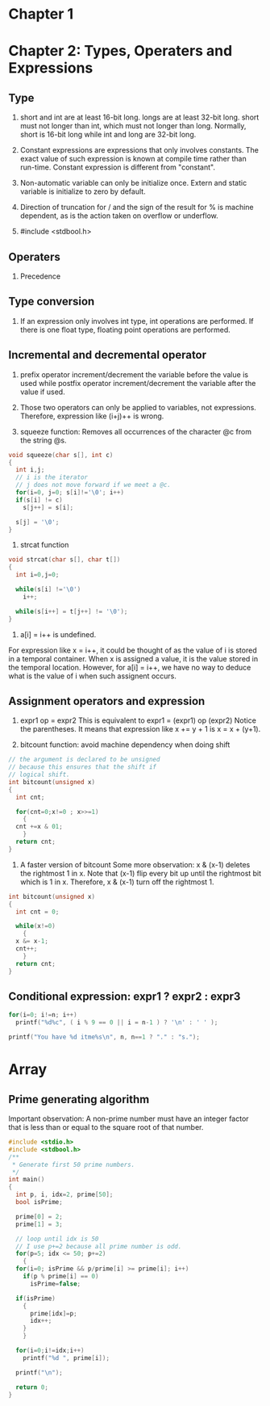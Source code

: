 * Chapter 1


* Chapter 2: Types, Operaters and Expressions
** Type
1. short and int are at least 16-bit long. longs are at least 32-bit
      long. short must not longer than int, which must not longer than long.
      Normally, short is 16-bit long while int and long are 32-bit long.

2. Constant expressions are expressions that only involves constants. The
      exact value of such expression is known at compile time rather than
      run-time. Constant expression is different from "constant".

3. Non-automatic variable can only be initialize once. Extern and static
   variable is initialize to zero by default.

4. Direction of truncation for / and the sign of the result for % is machine
   dependent, as is the action taken on overflow or underflow.

5. #include <stdbool.h>

** Operaters
1. Precedence

** Type conversion
1. If an expression only involves int type, int operations are performed. If
   there is one float type, floating point operations are performed.
** Incremental and decremental operator
1. prefix operator increment/decrement the variable before the value is used
   while postfix operator increment/decrement the variable after the value if
   used. 

2. Those two operators can only be applied to variables, not
   expressions. Therefore, expression like (i+j)++ is wrong.

3. squeeze function: Removes all occurrences of the character @c from the string
   @s.
#+BEGIN_SRC c
  void squeeze(char s[], int c)
  {
    int i,j;
    // i is the iterator
    // j does not move forward if we meet a @c.
    for(i=0, j=0; s[i]!='\0'; i++)
	if(s[i] != c)
	  s[j++] = s[i];

    s[j] = '\0';
  }
#+END_SRC

4. strcat function
#+BEGIN_SRC c
  void strcat(char s[], char t[])
  {
    int i=0,j=0;

    while(s[i] !='\0')
      i++;

    while(s[i++] = t[j++] != '\0');
  }
#+END_SRC

5. a[i] = i++ is undefined. 
For expression like x = i++, it could be thought of as the value of i is stored
in a temporal container. When x is assigned a value, it is the value stored in
the temporal location. However, for a[i] = i++, we have no way to deduce what is
the value of i when such assignent occurs.
** Assignment operators and expression
1. expr1 op = expr2
   This is equivalent to
   expr1 = (expr1) op (expr2)
   Notice the parentheses. It means that expression like x += y + 1 is 
   x = x + (y+1).

2. bitcount function: avoid machine dependency when doing shift
#+BEGIN_SRC c
  // the argument is declared to be unsigned
  // because this ensures that the shift if
  // logical shift.
  int bitcount(unsigned x)
  {
    int cnt;

    for(cnt=0;x!=0 ; x>>=1)
      {
	cnt +=x & 01;
      }
    return cnt;
  }
#+END_SRC

3. A faster version of bitcount Some more observation: x & (x-1) deletes the
   rightmost 1 in x. Note that (x-1) flip every bit up until the rightmost bit
   which is 1 in x. Therefore, x & (x-1) turn off the rightmost 1.
#+BEGIN_SRC c
  int bitcount(unsigned x)
  {
    int cnt = 0;

    while(x!=0)
      {
	x &= x-1;
	cnt++;
      }
    return cnt;
  }

#+END_SRC

** Conditional expression: expr1 ? expr2 : expr3
#+BEGIN_SRC c
  for(i=0; i!=n; i++)
    printf("%d%c", ( i % 9 == 0 || i = n-1 ) ? '\n' : ' ' );
#+END_SRC
#+BEGIN_SRC c
    printf("You have %d itme%s\n", n, n==1 ? "." : "s.");

#+END_SRC


* Array
** Prime generating algorithm
Important observation:
A non-prime number must have an integer factor that is less than or equal to the
square root of that number.

#+BEGIN_SRC c
  #include <stdio.h>
  #include <stdbool.h>
  /**
   ,* Generate first 50 prime numbers.
   ,*/
  int main()
  {
    int p, i, idx=2, prime[50];
    bool isPrime;

    prime[0] = 2;
    prime[1] = 3;

    // loop until idx is 50
    // I use p+=2 because all prime number is odd.
    for(p=5; idx <= 50; p+=2)
      {
	for(i=0; isPrime && p/prime[i] >= prime[i]; i++)
	  if(p % prime[i] == 0)
	    isPrime=false;

	if(isPrime)
	  {
	    prime[idx]=p;
	    idx++;
	  }
      }

    for(i=0;i!=idx;i++)
      printf("%d ", prime[i]);

    printf("\n");

    return 0;
  }

#+END_SRC
